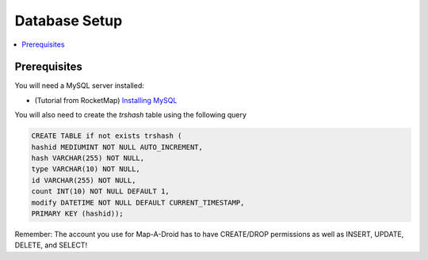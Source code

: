 Database Setup
==============

.. contents:: :local:

Prerequisites
-------------
You will need a MySQL server installed:

* (Tutorial from RocketMap) `Installing MySQL <https://rocketmap.readthedocs.io/en/develop/basic-install/mysql.html>`_

You will also need to create the `trshash` table using the following query

.. code-block:: sql

    CREATE TABLE if not exists trshash (
    hashid MEDIUMINT NOT NULL AUTO_INCREMENT,
    hash VARCHAR(255) NOT NULL,
    type VARCHAR(10) NOT NULL,
    id VARCHAR(255) NOT NULL,
    count INT(10) NOT NULL DEFAULT 1,
    modify DATETIME NOT NULL DEFAULT CURRENT_TIMESTAMP,
    PRIMARY KEY (hashid));


Remember: The account you use for Map-A-Droid has to have CREATE/DROP permissions as well as
INSERT, UPDATE, DELETE, and SELECT!

